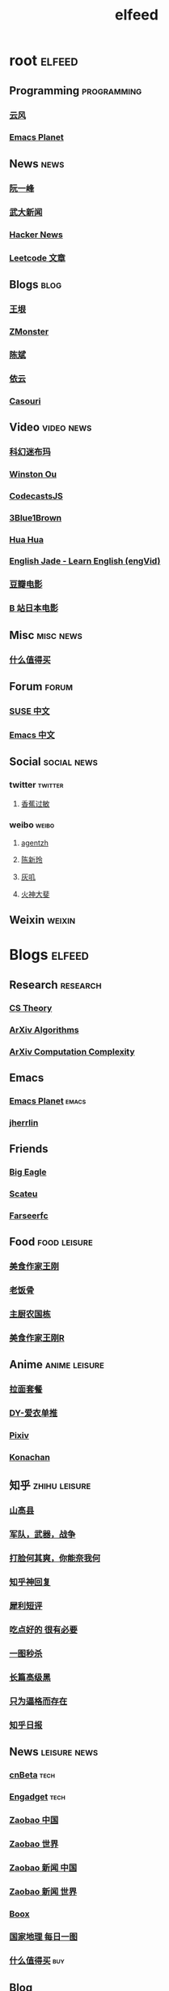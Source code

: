 #+TITLE: elfeed
#+STARTUP: overview
#+STARTUP: indent


* root :elfeed:
** Programming :programming:
*** [[http://blog.codingnow.com/atom.xml][云风]]
*** [[https://planet.emacslife.com/atom.xml][Emacs Planet]]
** News :news:
*** [[http://www.ruanyifeng.com/blog/atom.xml][阮一峰]]
*** [[https://rsshub.app/whu/news/wdyw][武大新闻]]
*** [[https://rsshub.app/hackernews/best/index][Hacker News]]
*** [[https://rsshub.app/leetcode/articles][Leetcode 文章]]
** Blogs :blog:
*** [[https://rsshub.app/blogs/wangyin][王垠]]
*** [[https://www.zmonster.me/atom.xml][ZMonster]]
*** [[http://blog.binchen.org//rss.xml][陈斌]]
*** [[https://blog.lilydjwg.me/feed][依云]]
*** [[https://archive.casouri.cat/note/rss.xml][Casouri]]
** Video :video:news:
*** [[https://rsshub.app/youtube/channel/UCq2a8muf_TCGJt1AhBfU-7A][科幻迷布玛]]
*** [[https://rsshub.app/youtube/channel/UCZ_HHuwxpqXGlTOFx1veVdw][Winston Ou]]
*** [[https://rsshub.app/youtube/channel/UCRjfqDnltvniD5CUvv14DOg][CodecastsJS]]
*** [[https://rsshub.app/youtube/channel/UCYO_jab_esuFRV4b17AJtAw][3Blue1Brown]]
*** [[https://rsshub.app/youtube/channel/UC5xDNEcvb1vgw3lE21Ack2Q][Hua Hua]]
*** [[https://rsshub.app/youtube/channel/UCy-dvmsfmvYXBmt_huqqo1A][English Jade - Learn English (engVid)]]
*** [[https://rsshub.app/douban/movie/later][豆瓣电影]]
*** [[https://rsshub.app/bilibili/partion/146][B 站日本电影]]
** Misc :misc:news:
*** [[https://rsshub.app/smzdm/ranking/pinlei/11/3][什么值得买]]
** Forum :forum:
*** [[https://forum.suse.org.cn/latest.rss][SUSE 中文]]
*** [[https://emacs-china.org/latest.rss][Emacs 中文]]

** Social :social:news:
*** twitter :twitter:
**** [[https://rsshub.app/twitter/user/xiangjiaoguomin][香蕉过敏]]
*** weibo :weibo:

**** [[https://rsshub.app/weibo/user/1834459124][agentzh]]
**** [[https://rsshub.app/weibo/user/2966002294][陈新玲]]
**** [[https://rsshub.app/weibo/user/3189842472][灰叽]]
**** [[https://rsshub.app/weibo/user/2915005333][火神大斐]]

** Weixin :weixin:
# *** https://feedpress.me/wx-girlswhocode
# *** https://feedpress.me/wx-quiet-desk
# *** https://feedpress.me/wx-youyouluming
* Blogs :elfeed:
** Research :research:
*** [[http://cstheory-feed.org/atom.xml][CS Theory]]
*** [[http://export.arxiv.org/api/query?search_query=cat:cs.DS&start=0&max_results=300&sortBy=submittedDate&sortOrder=descending][ArXiv Algorithms]]
*** [[http://export.arxiv.org/api/query?search_query=cat:cs.CC&start=0&max_results=300&sortBy=submittedDate&sortOrder=descending][ArXiv Computation Complexity]]
** Emacs
*** [[https://planet.emacslife.com/atom.xml][Emacs Planet]] :emacs:
*** [[https://jherrlin.github.io/index.xml][jherrlin]]
** Friends
*** [[https://bigeagle.me/index.xml][Big Eagle]]
*** [[http://scateu.me/feed.xml][Scateu]]
*** [[https://farseerfc.me/feeds/atom.xml][Farseerfc]]
** Food :food:leisure:
*** [[https://www.youtube.com/feeds/videos.xml?channel_id=UCg0m_Ah8P_MQbnn77-vYnYw][美食作家王刚]]
*** [[https://rsshub.app/bilibili/user/video/419872064][老饭骨]]
*** [[https://rsshub.app/bilibili/user/video/415479453][主厨农国栋]]
*** [[https://rsshub.app/bilibili/user/video/290526283][美食作家王刚R]]
# *** [[https://rsshub.app/bilibili/user/video/580315930][三叔来盘道]]
** Anime :anime:leisure:
*** [[https://rsshub.app/bilibili/user/video/411462][拉面套餐]]
*** [[https://rsshub.app/bilibili/user/video/3907165][DY-爱衣单推]]
*** [[https://rsshub.app/pixiv/ranking/week][Pixiv]]
*** [[https://rsshub.app/konachan.net/post/popular_recent/1d][Konachan]]
# *** [[https://rsshub.app/yande.re/post/popular_recent/1d][Yande.re]]
# *** [[https://rsshub.app/jdlingyu/tuji][绝对领域]]
** 知乎 :zhihu:leisure:
*** [[https://rsshub.app/zhihu/collection/427264591][山高县]]
*** [[https://rsshub.app/zhihu/collection/40631599][军队，武器，战争]]
*** [[https://rsshub.app/zhihu/collection/44434804][打脸何其爽，你能奈我何]]
*** [[https://rsshub.app/zhihu/collection/64483355][知乎神回复]]
*** [[https://rsshub.app/zhihu/collection/19825336][犀利短评]]
*** [[https://rsshub.app/zhihu/collection/23186304][吃点好的 很有必要]]
*** [[https://rsshub.app/zhihu/collection/20094118][一图秒杀]]
*** [[https://rsshub.app/zhihu/collection/45382427][长篇高级黑]]
*** [[https://rsshub.app/zhihu/collection/37166127][只为逼格而存在]]
*** [[https://rsshub.app/zhihu/daily][知乎日报]]
** News :leisure:news:
*** [[https://rsshub.app/cnbeta][cnBeta]] :tech:
*** [[https://rsshub.app/engadget-cn][Engadget]] :tech:
# *** [[https://rsshub.app/ft/chinese/hotstoryby7day][FT 中文网]]
*** [[https://rsshub.app/zaobao/realtime/china][Zaobao 中国]]
*** [[https://rsshub.app/zaobao/realtime/world][Zaobao 世界]]
*** [[https://rsshub.app/zaobao/znews/china][Zaobao 新闻 中国]]
*** [[https://rsshub.app/zaobao/znews/world][Zaobao 新闻 世界]]
# *** [[https://rsshub.app/nytimes/en][纽约时报]]
*** [[https://medium.com/feed/boox-content-hub][Boox]]
*** [[https://rsshub.app/natgeo/dailyphoto][国家地理 每日一图]]
# *** [[https://rsshub.app/natgeo/environment/article][国家地理]]
*** [[https://rsshub.app/smzdm/ranking/haowen/yc/48][什么值得买]] :buy:
** Blog
*** [[https://archive.casouri.cat/note/rss.xml][casouri]]
